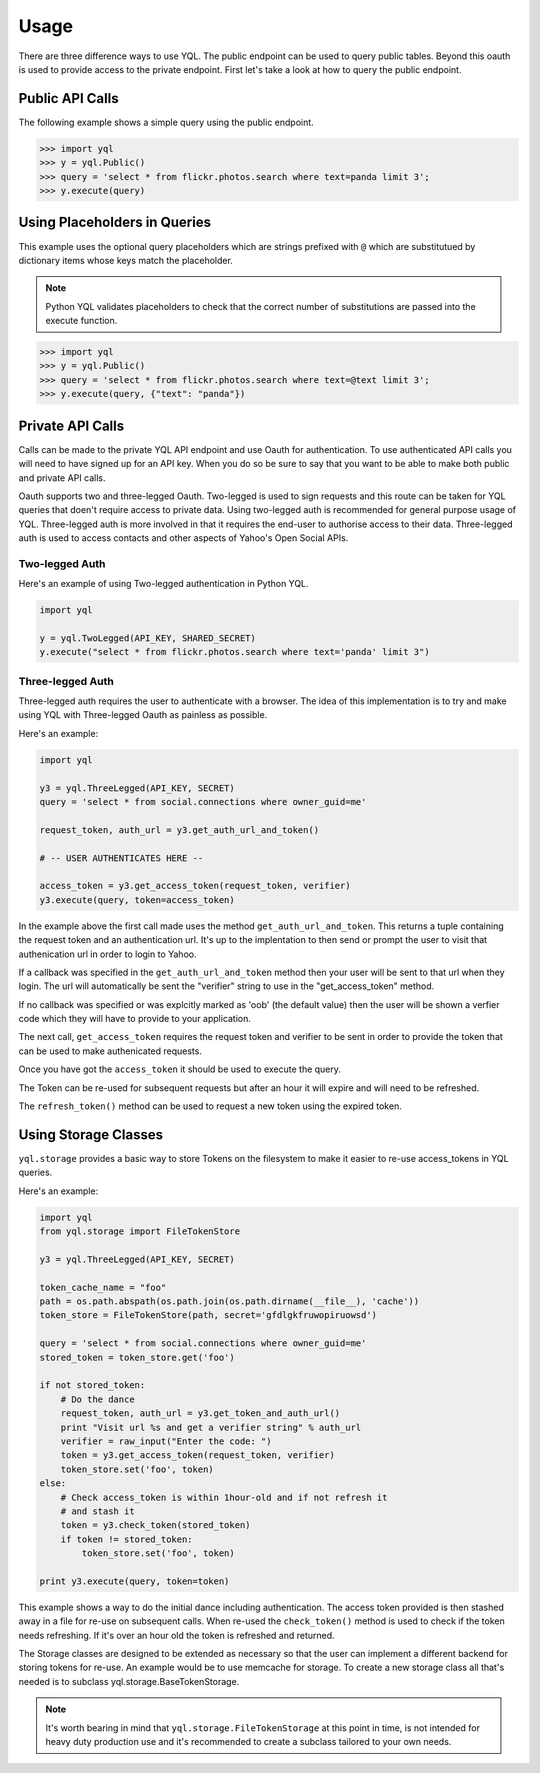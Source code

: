 =====
Usage
=====

There are three difference ways to use YQL. The public endpoint can be used to query public tables. Beyond this oauth is used to provide access to the private endpoint. First let's take a look at how to query the public endpoint.

Public API Calls
================

The following example shows a simple query using the public endpoint.

.. sourcecode:: python

    >>> import yql
    >>> y = yql.Public()
    >>> query = 'select * from flickr.photos.search where text=panda limit 3';
    >>> y.execute(query)



Using Placeholders in Queries
=============================

This example uses the optional query placeholders which are strings prefixed with ``@`` which are substitutued by dictionary items whose keys match the placeholder. 

.. note::

    Python YQL validates placeholders to check that the correct number of substitutions are passed into the execute function.

.. sourcecode:: python

    >>> import yql
    >>> y = yql.Public()
    >>> query = 'select * from flickr.photos.search where text=@text limit 3';
    >>> y.execute(query, {"text": "panda"})


Private API Calls
=================

Calls can be made to the private YQL API endpoint and use Oauth for authentication. To use authenticated API calls you will need to have signed up for an API key. When you do so be sure to say that you want to be able to make both public and private API calls.

Oauth supports two and three-legged Oauth. Two-legged is used to sign requests and this route can be taken for YQL queries that doen't require access to private data. Using two-legged auth is recommended for general purpose usage of YQL. Three-legged auth is more involved in that it requires the end-user to authorise access to their data. Three-legged auth is used to access contacts and other aspects of Yahoo's Open Social APIs.


Two-legged Auth
---------------

Here's an example of using Two-legged authentication in Python YQL.


.. sourcecode:: python

    import yql 
    
    y = yql.TwoLegged(API_KEY, SHARED_SECRET)
    y.execute("select * from flickr.photos.search where text='panda' limit 3")


Three-legged Auth
-----------------

Three-legged auth requires the user to authenticate with a browser. The idea of this implementation is to try and make using YQL with Three-legged Oauth as painless as possible.

Here's an example:


.. sourcecode:: python

    import yql
    
    y3 = yql.ThreeLegged(API_KEY, SECRET)
    query = 'select * from social.connections where owner_guid=me'
    
    request_token, auth_url = y3.get_auth_url_and_token()
    
    # -- USER AUTHENTICATES HERE --
    
    access_token = y3.get_access_token(request_token, verifier)
    y3.execute(query, token=access_token) 


In the example above the first call made uses the method ``get_auth_url_and_token``. This returns a tuple containing the request token and an authentication url. It's up to the implentation to then send or prompt the user to visit that authenication url in order to login to Yahoo.
    
If a callback was specified in the ``get_auth_url_and_token`` method then your user will be sent to that url when they login. The url will automatically be sent the "verifier" string to use in the "get_access_token" method.

If no callback was specified or was explcitly marked as 'oob' (the default value) then the user will be shown a verfier code which they will have to provide to your application.

The next call, ``get_access_token`` requires the request token and verifier to be sent in order to provide the token that can be used to make authenicated requests.

Once you have got the ``access_token`` it should be used to execute the query.

The Token can be re-used for subsequent requests but after an hour it will expire and will need to be refreshed.

The ``refresh_token()`` method can be used to request a new token using the expired token.

Using Storage Classes
=====================

``yql.storage`` provides a basic way to store Tokens on the filesystem to make it easier to re-use access_tokens in YQL queries.

Here's an example:

.. sourcecode:: python

    import yql
    from yql.storage import FileTokenStore 

    y3 = yql.ThreeLegged(API_KEY, SECRET)

    token_cache_name = "foo"
    path = os.path.abspath(os.path.join(os.path.dirname(__file__), 'cache'))
    token_store = FileTokenStore(path, secret='gfdlgkfruwopiruowsd')

    query = 'select * from social.connections where owner_guid=me'
    stored_token = token_store.get('foo')

    if not stored_token:
        # Do the dance
        request_token, auth_url = y3.get_token_and_auth_url()
        print "Visit url %s and get a verifier string" % auth_url
        verifier = raw_input("Enter the code: ")
        token = y3.get_access_token(request_token, verifier)
        token_store.set('foo', token)
    else:
        # Check access_token is within 1hour-old and if not refresh it
        # and stash it
        token = y3.check_token(stored_token)
        if token != stored_token:
            token_store.set('foo', token)
    
    print y3.execute(query, token=token) 


This example shows a way to do the initial dance including authentication. The access token provided is then stashed away in a file for re-use on subsequent calls. When re-used the ``check_token()`` method is used to check if the token needs refreshing. If it's over an hour old the token is refreshed and returned.

The Storage classes are designed to be extended as necessary so that the user can implement a different backend for storing tokens for re-use. An example would be to use memcache for storage. To create a new storage class all that's needed is to subclass yql.storage.BaseTokenStorage.

.. note::
    
    It's worth bearing in mind that ``yql.storage.FileTokenStorage`` at this point in time, is not intended for heavy duty production use and it's recommended to create a subclass tailored to your own needs. 
